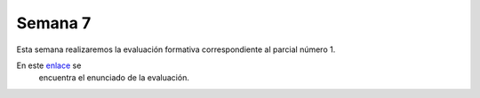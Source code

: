 Semana 7
===========
Esta semana realizaremos la evaluación formativa correspondiente al parcial número 1.

En este `enlace <https://docs.google.com/document/d/1orXa5p4tVBUFLO81j_1FP1e1A1y_LhxVbCm9GWpnotI/edit?usp=sharing>`__ se
 encuentra el enunciado de la evaluación.
